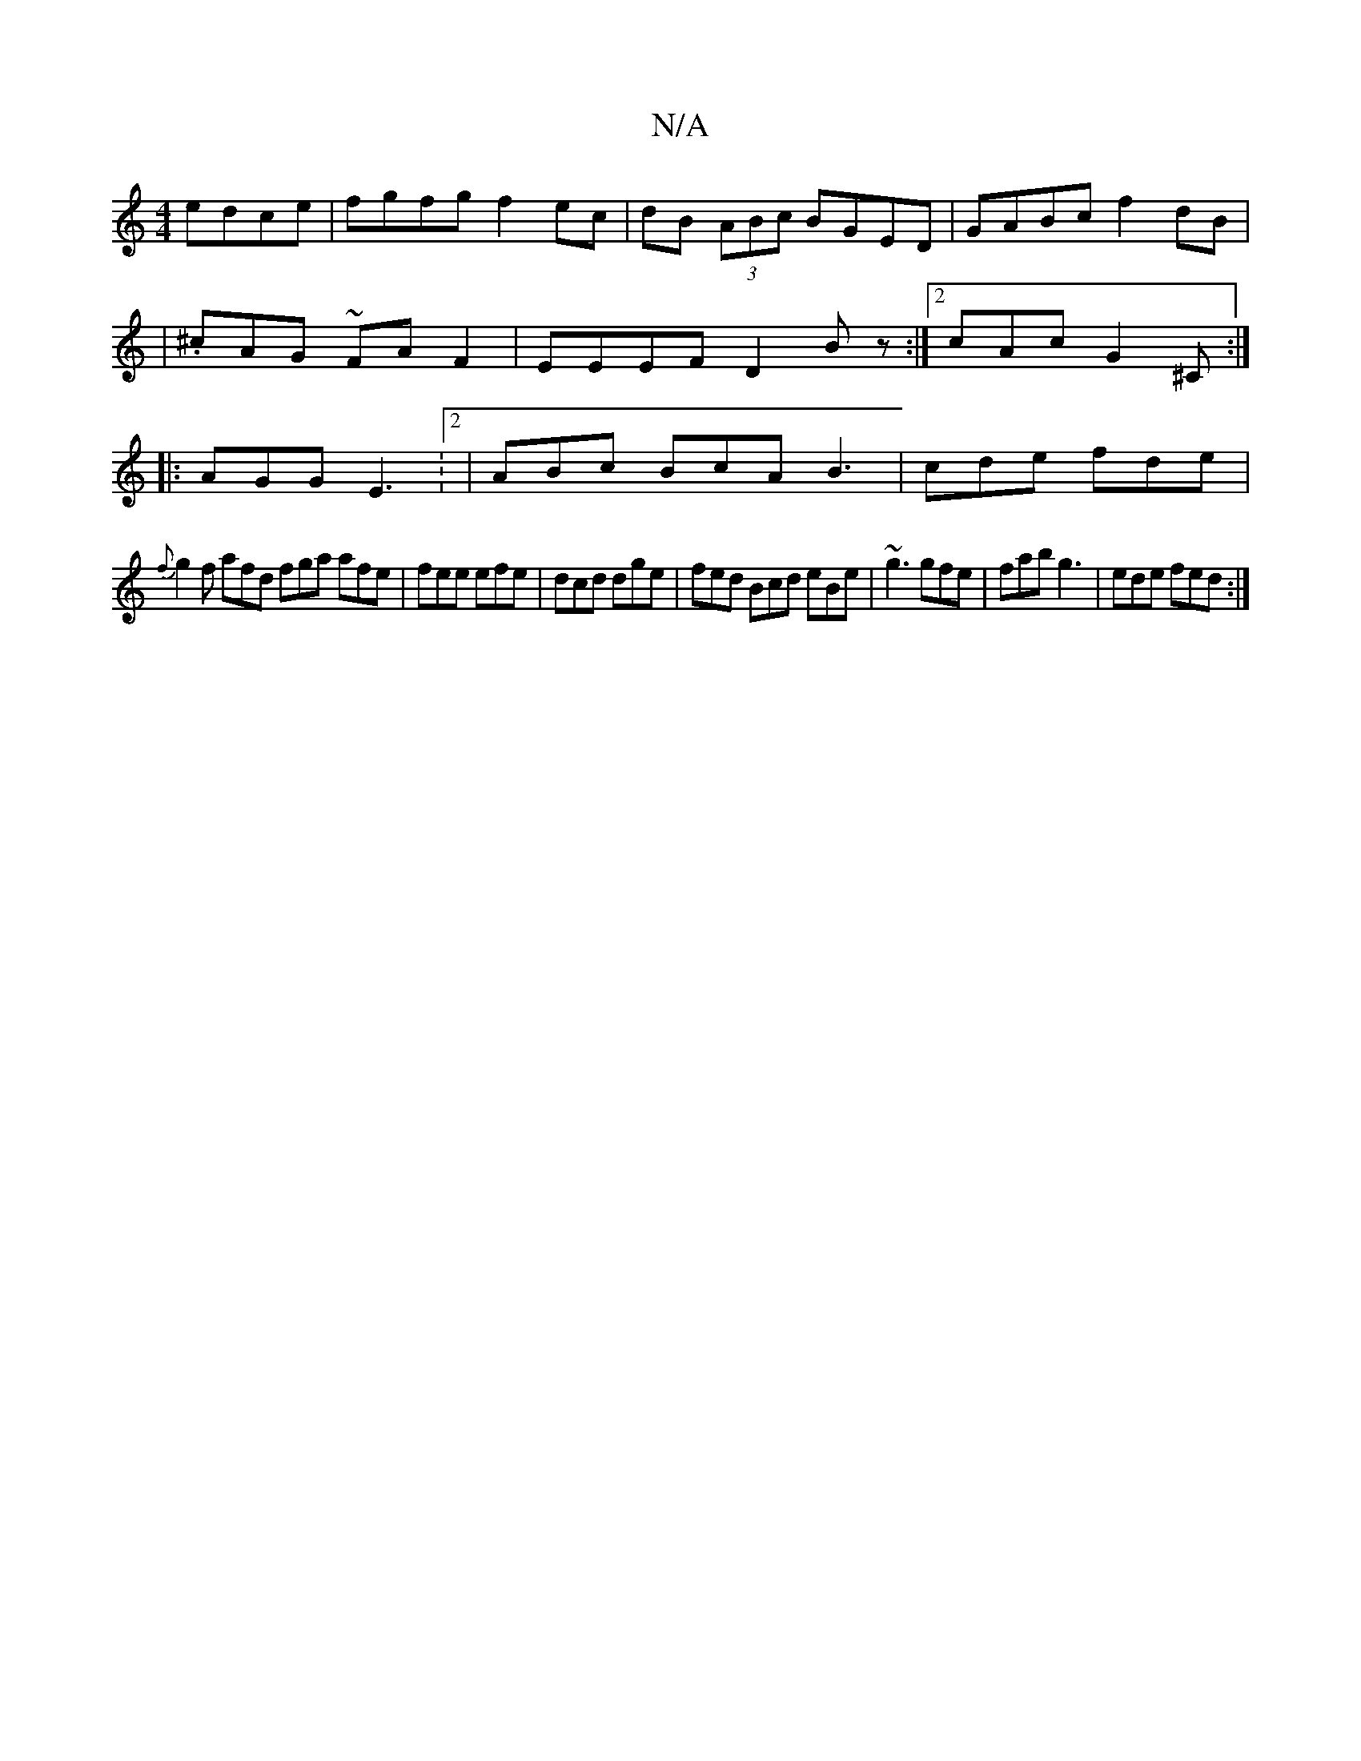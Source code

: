 X:1
T:N/A
M:4/4
R:N/A
K:Cmajor
 edce|fgfg f2ec|dB (3ABc BGED|GABc f2dB|
|.^cAG ~FAF2|EEEF D2Bz:|2 cAc G2^C :|
|: AGG E3:2|ABc BcA B3|cde fde|
{f}g2f afd fga afe|fee efe|dcd dge|fed Bcd eBe|~g3 gfe|fab g3|ede fed:|

f3b afge|fBgf e3